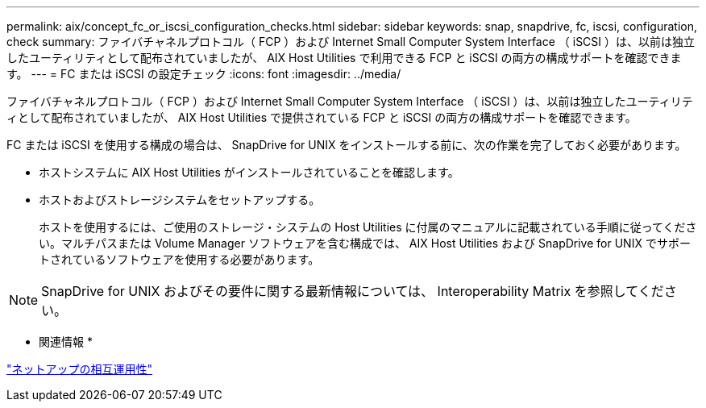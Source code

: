 ---
permalink: aix/concept_fc_or_iscsi_configuration_checks.html 
sidebar: sidebar 
keywords: snap, snapdrive, fc, iscsi, configuration, check 
summary: ファイバチャネルプロトコル（ FCP ）および Internet Small Computer System Interface （ iSCSI ）は、以前は独立したユーティリティとして配布されていましたが、 AIX Host Utilities で利用できる FCP と iSCSI の両方の構成サポートを確認できます。 
---
= FC または iSCSI の設定チェック
:icons: font
:imagesdir: ../media/


[role="lead"]
ファイバチャネルプロトコル（ FCP ）および Internet Small Computer System Interface （ iSCSI ）は、以前は独立したユーティリティとして配布されていましたが、 AIX Host Utilities で提供されている FCP と iSCSI の両方の構成サポートを確認できます。

FC または iSCSI を使用する構成の場合は、 SnapDrive for UNIX をインストールする前に、次の作業を完了しておく必要があります。

* ホストシステムに AIX Host Utilities がインストールされていることを確認します。
* ホストおよびストレージシステムをセットアップする。
+
ホストを使用するには、ご使用のストレージ・システムの Host Utilities に付属のマニュアルに記載されている手順に従ってください。マルチパスまたは Volume Manager ソフトウェアを含む構成では、 AIX Host Utilities および SnapDrive for UNIX でサポートされているソフトウェアを使用する必要があります。




NOTE: SnapDrive for UNIX およびその要件に関する最新情報については、 Interoperability Matrix を参照してください。

* 関連情報 *

https://mysupport.netapp.com/NOW/products/interoperability["ネットアップの相互運用性"]
